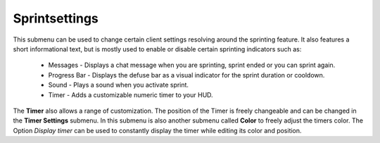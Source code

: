 .. _menu-sprintset:

==============
Sprintsettings
==============

This submenu can be used to change certain client settings resolving around the sprinting feature. It also features a short informational text, but is mostly used to enable or disable certain sprinting indicators such as:

 - Messages - Displays a chat message when you are sprinting, sprint ended or you can sprint again.
 - Progress Bar - Displays the defuse bar as a visual indicator for the sprint duration or cooldown.
 - Sound - Plays a sound when you activate sprint.
 - Timer - Adds a customizable numeric timer to your HUD. 
 
The **Timer** also allows a range of customization. The position of the Timer is freely changeable and can be changed in the **Timer Settings** submenu. In this submenu is also another submenu called **Color** to freely adjust the timers color.
The Option *Display timer* can be used to constantly display the timer while editing its color and position.
